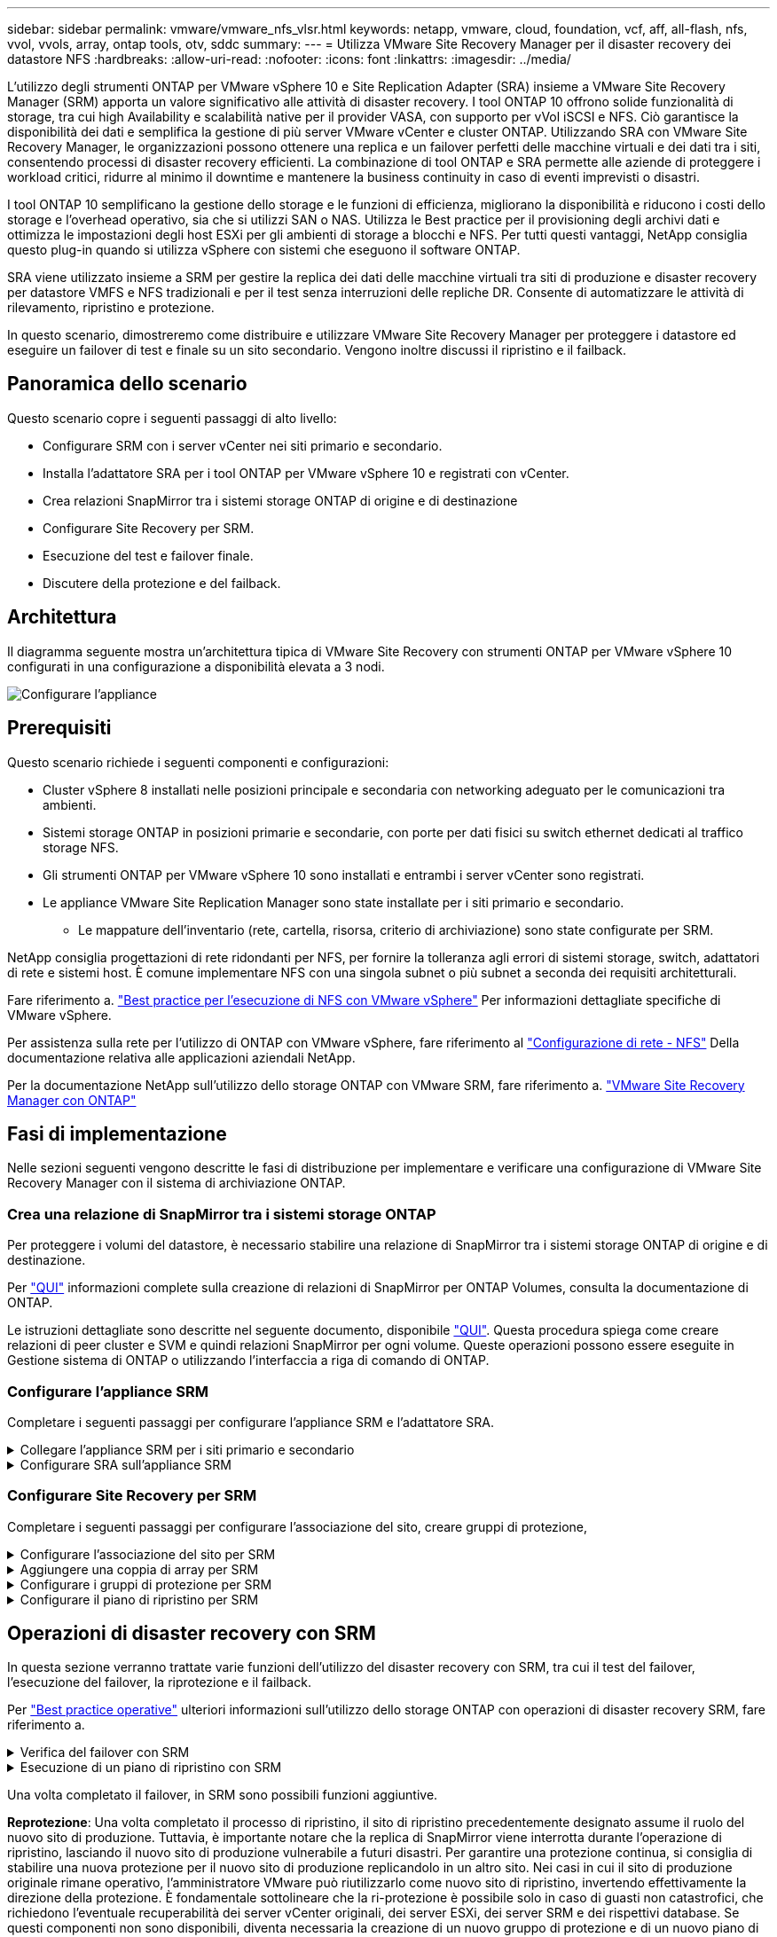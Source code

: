 ---
sidebar: sidebar 
permalink: vmware/vmware_nfs_vlsr.html 
keywords: netapp, vmware, cloud, foundation, vcf, aff, all-flash, nfs, vvol, vvols, array, ontap tools, otv, sddc 
summary:  
---
= Utilizza VMware Site Recovery Manager per il disaster recovery dei datastore NFS
:hardbreaks:
:allow-uri-read: 
:nofooter: 
:icons: font
:linkattrs: 
:imagesdir: ../media/


[role="lead"]
L'utilizzo degli strumenti ONTAP per VMware vSphere 10 e Site Replication Adapter (SRA) insieme a VMware Site Recovery Manager (SRM) apporta un valore significativo alle attività di disaster recovery. I tool ONTAP 10 offrono solide funzionalità di storage, tra cui high Availability e scalabilità native per il provider VASA, con supporto per vVol iSCSI e NFS. Ciò garantisce la disponibilità dei dati e semplifica la gestione di più server VMware vCenter e cluster ONTAP. Utilizzando SRA con VMware Site Recovery Manager, le organizzazioni possono ottenere una replica e un failover perfetti delle macchine virtuali e dei dati tra i siti, consentendo processi di disaster recovery efficienti. La combinazione di tool ONTAP e SRA permette alle aziende di proteggere i workload critici, ridurre al minimo il downtime e mantenere la business continuity in caso di eventi imprevisti o disastri.

I tool ONTAP 10 semplificano la gestione dello storage e le funzioni di efficienza, migliorano la disponibilità e riducono i costi dello storage e l'overhead operativo, sia che si utilizzi SAN o NAS. Utilizza le Best practice per il provisioning degli archivi dati e ottimizza le impostazioni degli host ESXi per gli ambienti di storage a blocchi e NFS. Per tutti questi vantaggi, NetApp consiglia questo plug-in quando si utilizza vSphere con sistemi che eseguono il software ONTAP.

SRA viene utilizzato insieme a SRM per gestire la replica dei dati delle macchine virtuali tra siti di produzione e disaster recovery per datastore VMFS e NFS tradizionali e per il test senza interruzioni delle repliche DR. Consente di automatizzare le attività di rilevamento, ripristino e protezione.

In questo scenario, dimostreremo come distribuire e utilizzare VMware Site Recovery Manager per proteggere i datastore ed eseguire un failover di test e finale su un sito secondario. Vengono inoltre discussi il ripristino e il failback.



== Panoramica dello scenario

Questo scenario copre i seguenti passaggi di alto livello:

* Configurare SRM con i server vCenter nei siti primario e secondario.
* Installa l'adattatore SRA per i tool ONTAP per VMware vSphere 10 e registrati con vCenter.
* Crea relazioni SnapMirror tra i sistemi storage ONTAP di origine e di destinazione
* Configurare Site Recovery per SRM.
* Esecuzione del test e failover finale.
* Discutere della protezione e del failback.




== Architettura

Il diagramma seguente mostra un'architettura tipica di VMware Site Recovery con strumenti ONTAP per VMware vSphere 10 configurati in una configurazione a disponibilità elevata a 3 nodi.

image:vmware-nfs-srm-image05.png["Configurare l'appliance"] {nbsp}



== Prerequisiti

Questo scenario richiede i seguenti componenti e configurazioni:

* Cluster vSphere 8 installati nelle posizioni principale e secondaria con networking adeguato per le comunicazioni tra ambienti.
* Sistemi storage ONTAP in posizioni primarie e secondarie, con porte per dati fisici su switch ethernet dedicati al traffico storage NFS.
* Gli strumenti ONTAP per VMware vSphere 10 sono installati e entrambi i server vCenter sono registrati.
* Le appliance VMware Site Replication Manager sono state installate per i siti primario e secondario.
+
** Le mappature dell'inventario (rete, cartella, risorsa, criterio di archiviazione) sono state configurate per SRM.




NetApp consiglia progettazioni di rete ridondanti per NFS, per fornire la tolleranza agli errori di sistemi storage, switch, adattatori di rete e sistemi host. È comune implementare NFS con una singola subnet o più subnet a seconda dei requisiti architetturali.

Fare riferimento a. https://core.vmware.com/resource/best-practices-running-nfs-vmware-vsphere["Best practice per l'esecuzione di NFS con VMware vSphere"] Per informazioni dettagliate specifiche di VMware vSphere.

Per assistenza sulla rete per l'utilizzo di ONTAP con VMware vSphere, fare riferimento al https://docs.netapp.com/us-en/ontap-apps-dbs/vmware/vmware-vsphere-network.html#nfs["Configurazione di rete - NFS"] Della documentazione relativa alle applicazioni aziendali NetApp.

Per la documentazione NetApp sull'utilizzo dello storage ONTAP con VMware SRM, fare riferimento a. https://docs.netapp.com/us-en/ontap-apps-dbs/vmware/vmware-srm-overview.html#why-use-ontap-with-srm["VMware Site Recovery Manager con ONTAP"]



== Fasi di implementazione

Nelle sezioni seguenti vengono descritte le fasi di distribuzione per implementare e verificare una configurazione di VMware Site Recovery Manager con il sistema di archiviazione ONTAP.



=== Crea una relazione di SnapMirror tra i sistemi storage ONTAP

Per proteggere i volumi del datastore, è necessario stabilire una relazione di SnapMirror tra i sistemi storage ONTAP di origine e di destinazione.

Per https://docs.netapp.com/us-en/ontap/data-protection/snapmirror-replication-workflow-concept.html["QUI"] informazioni complete sulla creazione di relazioni di SnapMirror per ONTAP Volumes, consulta la documentazione di ONTAP.

Le istruzioni dettagliate sono descritte nel seguente documento, disponibile link:../ehc/aws-guest-dr-solution-overview.html#assumptions-pre-requisites-and-component-overview["QUI"]. Questa procedura spiega come creare relazioni di peer cluster e SVM e quindi relazioni SnapMirror per ogni volume. Queste operazioni possono essere eseguite in Gestione sistema di ONTAP o utilizzando l'interfaccia a riga di comando di ONTAP.



=== Configurare l'appliance SRM

Completare i seguenti passaggi per configurare l'appliance SRM e l'adattatore SRA.

.Collegare l'appliance SRM per i siti primario e secondario
[%collapsible]
====
I seguenti passaggi devono essere completati sia per il sito primario che per quello secondario.

. In un browser Web, `https://<SRM_appliance_IP>:5480` accedere a e accedere. Fare clic su *Configure Appliance* per iniziare.
+
image:vmware-nfs-srm-image01.png["Configurare l'appliance"]

+
{nbsp}

. Nella pagina *Platform Services Controller* della procedura guidata Configura Site Recovery Manager, immettere le credenziali del server vCenter a cui verrà registrato SRM. Fare clic su *Avanti* per continuare.
+
image:vmware-nfs-srm-image02.png["controller dei servizi di piattaforma"]

+
{nbsp}

. Nella pagina *vCenter Server*, visualizzare il Vserver connesso e fare clic su *Avanti* per continuare.
. Nella pagina *Nome ed estensione*, immettere un nome per il sito SRM, un indirizzo e-mail degli amministratori e l'host locale che verrà utilizzato da SRM. Fare clic su *Avanti* per continuare.
+
image:vmware-nfs-srm-image03.png["Configurare l'appliance"]

+
{nbsp}

. Nella pagina *Pronto per il completamento*, rivedere il riepilogo delle modifiche


====
.Configurare SRA sull'appliance SRM
[%collapsible]
====
Completare i seguenti passaggi per configurare SRA sul dispositivo SRM:

. Scaricare SRA for ONTAP Tools 10 dal sito Web https://mysupport.netapp.com/site/products/all/details/otv10/downloads-tab["Sito di supporto NetApp"] e salvare il file tar.gz in una cartella locale.
. Nell'appliance di gestione SRM, fare clic su *Storage Replication Adapters* nel menu a sinistra, quindi su *New Adapter*.
+
image:vmware-nfs-srm-image04.png["Aggiungere un nuovo adattatore SRM"]

+
{nbsp}

. Seguire le istruzioni riportate sul sito della documentazione di ONTAP Tools 10 all'indirizzo https://docs.netapp.com/us-en/ontap-tools-vmware-vsphere-10/protect/configure-on-srm-appliance.html["Configurare SRA sull'appliance SRM"]. Una volta completata l'operazione, SRA può comunicare con SRA utilizzando l'indirizzo IP e le credenziali fornite dal server vCenter.


====


=== Configurare Site Recovery per SRM

Completare i seguenti passaggi per configurare l'associazione del sito, creare gruppi di protezione,

.Configurare l'associazione del sito per SRM
[%collapsible]
====
Il passaggio seguente viene completato nel client vCenter del sito primario.

. Nel client vSphere, fare clic su *Site Recovery* nel menu a sinistra. Viene aperta una nuova finestra del browser nell'interfaccia utente di gestione SRM del sito primario.
+
image:vmware-nfs-srm-image06.png["Ripristino sito"]

+
{nbsp}

. Nella pagina *Site Recovery*, fare clic su *NUOVA COPPIA DI SITI*.
+
image:vmware-nfs-srm-image07.png["Ripristino sito"]

+
{nbsp}

. Nella pagina *tipo di coppia* della procedura guidata *Nuova coppia*, verificare che il server vCenter locale sia selezionato e selezionare *tipo di coppia*. Fare clic su *Avanti* per continuare.
+
image:vmware-nfs-srm-image08.png["Tipo di coppia"]

+
{nbsp}

. Nella pagina *Peer vCenter* compilare le credenziali di vCenter nel sito secondario e fare clic su *trova istanze vCenter*. Verificare che l'istanza di vCenter sia stata rilevata e fare clic su *Avanti* per continuare.
+
image:vmware-nfs-srm-image09.png["Peer vCenter"]

+
{nbsp}

. Nella pagina *servizi*, selezionare la casella accanto all'associazione del sito proposta. Fare clic su *Avanti* per continuare.
+
image:vmware-nfs-srm-image10.png["Servizi"]

+
{nbsp}

. Nella pagina *Pronto per il completamento*, esaminare la configurazione proposta e quindi fare clic sul pulsante *fine* per creare l'associazione del sito
. La nuova coppia di siti e il relativo riepilogo possono essere visualizzati nella pagina Riepilogo.
+
image:vmware-nfs-srm-image11.png["Riepilogo della coppia di siti"]



====
.Aggiungere una coppia di array per SRM
[%collapsible]
====
Il passaggio seguente viene completato nell'interfaccia Site Recovery del sito primario.

. Nell'interfaccia Site Recovery (recupero sito), selezionare *Configure > Array Based Replication > Array Pairs* (Configura > replica basata su array > coppie di array*) nel menu a sinistra. Fare clic su *ADD* per iniziare.
+
image:vmware-nfs-srm-image12.png["Coppie di array"]

+
{nbsp}

. Nella pagina *scheda di replica archiviazione* della procedura guidata *Aggiungi coppia array*, verificare che l'adattatore SRA sia presente per il sito primario e fare clic su *Avanti* per continuare.
+
image:vmware-nfs-srm-image13.png["Aggiungi coppia di array"]

+
{nbsp}

. Nella pagina *Gestione array locale*, immettere un nome per l'array nel sito primario, l'FQDN del sistema storage, gli indirizzi IP della SVM che servono NFS e, facoltativamente, i nomi di volumi specifici da rilevare. Fare clic su *Avanti* per continuare.
+
image:vmware-nfs-srm-image14.png["Gestore array locale"]

+
{nbsp}

. Nell'applicazione *Gestione array remoto* inserire le stesse informazioni dell'ultimo passaggio per il sistema di archiviazione ONTAP nel sito secondario.
+
image:vmware-nfs-srm-image15.png["Gestore array remoto"]

+
{nbsp}

. Nella pagina *Array Pairs*, selezionare le coppie di array da attivare e fare clic su *Next* per continuare.
+
image:vmware-nfs-srm-image16.png["Coppie di array"]

+
{nbsp}

. Rivedere le informazioni nella pagina *Pronto per il completamento* e fare clic su *fine* per creare la coppia di matrici.


====
.Configurare i gruppi di protezione per SRM
[%collapsible]
====
Il passaggio seguente viene completato nell'interfaccia Site Recovery del sito primario.

. Nell'interfaccia Site Recovery fare clic sulla scheda *gruppi di protezione*, quindi su *nuovo gruppo di protezione* per iniziare.
+
image:vmware-nfs-srm-image17.png["Ripristino sito"]

+
{nbsp}

. Nella pagina *Nome e direzione* della procedura guidata *nuovo gruppo di protezione*, fornire un nome per il gruppo e scegliere la direzione del sito per la protezione dei dati.
+
image:vmware-nfs-srm-image18.png["Nome e direzione"]

+
{nbsp}

. Nella pagina *Type* selezionare il tipo di gruppo di protezione (datastore, VM o vVol) e selezionare la coppia di array. Fare clic su *Avanti* per continuare.
+
image:vmware-nfs-srm-image19.png["Tipo"]

+
{nbsp}

. Nella pagina *Datastore groups*, selezionare gli archivi dati da includere nel gruppo di protezione. Le VM attualmente presenti nel datastore vengono visualizzate per ogni datastore selezionato. Fare clic su *Avanti* per continuare.
+
image:vmware-nfs-srm-image20.png["Gruppi di datastore"]

+
{nbsp}

. Nella pagina *piano di ripristino*, scegliere se aggiungere il gruppo protezione a un piano di ripristino. In questo caso, il piano di ripristino non è ancora stato creato, quindi è selezionato *non aggiungere al piano di ripristino*. Fare clic su *Avanti* per continuare.
+
image:vmware-nfs-srm-image21.png["Piano di recovery"]

+
{nbsp}

. Nella pagina *Pronto per il completamento*, esaminare i nuovi parametri del gruppo di protezione e fare clic su *fine* per creare il gruppo.
+
image:vmware-nfs-srm-image22.png["Piano di recovery"]



====
.Configurare il piano di ripristino per SRM
[%collapsible]
====
Il passaggio seguente viene completato nell'interfaccia Site Recovery del sito primario.

. Nell'interfaccia Site Recovery fare clic sulla scheda *Recovery plan* (piano di ripristino), quindi su *New Recovery Plan* (nuovo piano di ripristino) per iniziare.
+
image:vmware-nfs-srm-image23.png["Nuovo piano di ripristino"]

+
{nbsp}

. Nella pagina *Nome e direzione* della procedura guidata *Crea piano di ripristino*, fornire un nome per il piano di ripristino e scegliere la direzione tra i siti di origine e di destinazione. Fare clic su *Avanti* per continuare.
+
image:vmware-nfs-srm-image24.png["Nome e direzione"]

+
{nbsp}

. Nella pagina *gruppi di protezione*, selezionare i gruppi di protezione creati in precedenza da includere nel piano di ripristino. Fare clic su *Avanti* per continuare.
+
image:vmware-nfs-srm-image25.png["Gruppi di protezione"]

+
{nbsp}

. Su *Test Networks* configurare reti specifiche che verranno utilizzate durante il test del piano. Se non esiste alcuna mappatura o se non è selezionata alcuna rete, verrà creata una rete di prova isolata. Fare clic su *Avanti* per continuare.
+
image:vmware-nfs-srm-image26.png["Test delle reti"]

+
{nbsp}

. Nella pagina *Pronto per il completamento*, esaminare i parametri scelti e fare clic su *fine* per creare il piano di ripristino.


====


== Operazioni di disaster recovery con SRM

In questa sezione verranno trattate varie funzioni dell'utilizzo del disaster recovery con SRM, tra cui il test del failover, l'esecuzione del failover, la riprotezione e il failback.

Per https://docs.netapp.com/us-en/ontap-apps-dbs/vmware/vmware-srm-operational_best_practices.html["Best practice operative"] ulteriori informazioni sull'utilizzo dello storage ONTAP con operazioni di disaster recovery SRM, fare riferimento a.

.Verifica del failover con SRM
[%collapsible]
====
Il passaggio seguente viene completato nell'interfaccia Site Recovery.

. Nell'interfaccia Site Recovery fare clic sulla scheda *Recovery plan* (piano di ripristino), quindi selezionare un piano di ripristino. Fare clic sul pulsante *Test* per avviare il test di failover sul sito secondario.
+
image:vmware-nfs-srm-image27.png["Test del failover"]

+
{nbsp}

. È possibile visualizzare l'avanzamento del test dal riquadro attività di Site Recovery e dal riquadro attività di vCenter.
+
image:vmware-nfs-srm-image28.png["verificare il failover nel riquadro attività"]

+
{nbsp}

. SRM invia comandi tramite SRA al sistema di storage ONTAP secondario. Viene creato un FlexClone dello snapshot più recente e montato nel cluster vSphere secondario. Il datastore appena montato può essere visualizzato nell'inventario dello storage.
+
image:vmware-nfs-srm-image29.png["Datastore appena montato"]

+
{nbsp}

. Una volta completato il test, fare clic su *Cleanup* per disinstallare il datastore e tornare all'ambiente originale.
+
image:vmware-nfs-srm-image30.png["Datastore appena montato"]



====
.Esecuzione di un piano di ripristino con SRM
[%collapsible]
====
Eseguire un ripristino completo e il failover sul sito secondario.

. Nell'interfaccia Site Recovery fare clic sulla scheda *Recovery plan* (piano di ripristino), quindi selezionare un piano di ripristino. Fare clic sul pulsante *Esegui* per avviare il failover al sito secondario.
+
image:vmware-nfs-srm-image31.png["Esegui il failover"]

+
{nbsp}

. Una volta completato il failover, potrai vedere il datastore montato e le macchine virtuali registrate nel sito secondario.
+
image:vmware-nfs-srm-image32.png["Filover completato"]



====
Una volta completato il failover, in SRM sono possibili funzioni aggiuntive.

*Reprotezione*: Una volta completato il processo di ripristino, il sito di ripristino precedentemente designato assume il ruolo del nuovo sito di produzione. Tuttavia, è importante notare che la replica di SnapMirror viene interrotta durante l'operazione di ripristino, lasciando il nuovo sito di produzione vulnerabile a futuri disastri. Per garantire una protezione continua, si consiglia di stabilire una nuova protezione per il nuovo sito di produzione replicandolo in un altro sito. Nei casi in cui il sito di produzione originale rimane operativo, l'amministratore VMware può riutilizzarlo come nuovo sito di ripristino, invertendo effettivamente la direzione della protezione. È fondamentale sottolineare che la ri-protezione è possibile solo in caso di guasti non catastrofici, che richiedono l'eventuale recuperabilità dei server vCenter originali, dei server ESXi, dei server SRM e dei rispettivi database. Se questi componenti non sono disponibili, diventa necessaria la creazione di un nuovo gruppo di protezione e di un nuovo piano di ripristino.

*Failback*: Un'operazione di failback è un failover inverso, che restituisce le operazioni al sito originale. È fondamentale assicurarsi che il sito originale abbia riacquistato la funzionalità prima di avviare il processo di failback. Per garantire un failback regolare, si consiglia di eseguire un failover di test dopo aver completato il processo di protezione e prima di eseguire il failback finale. Questa pratica funge da fase di verifica, confermando che i sistemi del sito originale sono pienamente in grado di gestire l'operazione. Seguendo questo approccio, è possibile ridurre al minimo i rischi e garantire una transizione più affidabile all'ambiente di produzione originale.



== Ulteriori informazioni

Per la documentazione NetApp sull'utilizzo dello storage ONTAP con VMware SRM, fare riferimento a. https://docs.netapp.com/us-en/ontap-apps-dbs/vmware/vmware-srm-overview.html#why-use-ontap-with-srm["VMware Site Recovery Manager con ONTAP"]

Per informazioni sulla configurazione dei sistemi storage ONTAP, consultare la link:https://docs.netapp.com/us-en/ontap["Documentazione di ONTAP 9"] centro.

Per informazioni sulla configurazione di VCF, fare riferimento a. link:https://docs.vmware.com/en/VMware-Cloud-Foundation/index.html["Documentazione di VMware Cloud Foundation"].
